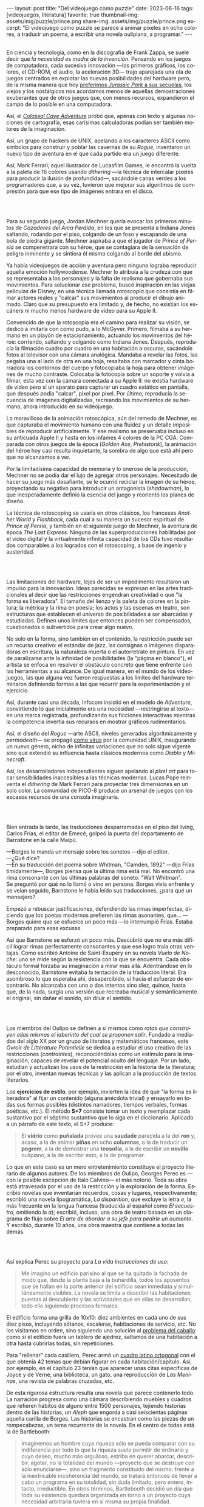 #+OPTIONS: toc:nil num:nil
#+LANGUAGE: es
#+BEGIN_EXPORT html
---
layout: post
title: "Del videojuego como puzzle"
date: 2023-06-16
tags: [videojuegos, literatura]
favorite: true
thumbnail-img: assets/img/puzzle/prince.png
share-img: assets/img/puzzle/prince.png
excerpt: "El videojuego como puzzle se parece a animar pixeles en ocho colores, a traducir un poema, a escribir una novela oulipiana, a programar."
---
#+END_EXPORT

#+BEGIN_EXPORT html
<div class="text-center">
 <img src="../assets/img/puzzle/p1.png">
</div>
<br/>
#+END_EXPORT

En ciencia y tecnología, como en la discografía de Frank Zappa, se suele decir que /la necesidad es madre de la invención/. Pensando en los juegos de computadora, cada sucesiva innovación ---los primeros gráficos, los colores, el CD-ROM, el audio, la aceleración 3D---
trajo aparejada una ola de juegos centrados en explotar las nuevas posibilidades del hardware pero,
de la misma manera que hoy [[file:../2021-12-28-la-rebelion-de-las-maquinas][preferimos /Jurassic Park/ a sus secuelas]], los viejos y los nostálgicos nos acordamos menos de aquellas demostraciones exuberantes que de otros juegos que, con menos recursos, expandieron el campo de lo posible en una computadora.

Así, el [[file:../2022-08-09-llegando-los-monos][/Colossal Cave Adventure/]] probó que, apenas con texto y algunas nociones de cartografía, esas carísimas calculadoras podían ser también motores de la imaginación.

Así, un grupo de hackers de UNIX, apelando a los caracteres ASCII como símbolos para construir y poblar las cavernas de su /Rogue/, inventaron un nuevo tipo de aventura en el que cada partido era un juego diferente.

#+BEGIN_EXPORT html
<div class="text-center">
 <img src="../assets/img/puzzle/monkey.jpg" width="75%">
</div>
#+END_EXPORT

Así, Mark Ferrari, aquel ilustrador de Lucasfilm Games, le encontró la vuelta a la paleta de 16 colores usando /dithering/ ---la técnica de intercalar pixeles para producir la ilusión de profundidad---, sacándole canas verdes a los programadores que, a su vez, tuvieron que mejorar sus algoritmos de compresión para que ese tipo de imágenes entrara en el disco.

#+BEGIN_EXPORT html
<br/>
<div class="text-center">
 <img src="../assets/img/puzzle/p2.png">
</div>
<br/>
#+END_EXPORT

Para su segundo juego, Jordan Mechner quería evocar los primeros minutos de /Cazadores del Arca Perdida/, en los que se presenta a Indiana Jones saltando, rodando por el piso, colgando de un foso y escapando de una bola de piedra gigante. Mechner aspiraba a que el jugador de /Prince of Persia/ se compenetrara con su héroe, que se contagiara de la sensación de peligro inminente y se sintiera él mismo colgando al borde del abismo.

Ya había videojuegos de acción y aventura pero ninguno lograba reproducir aquella emoción hollywoodense. Mechner lo atribuía a la crudeza con que se representaba a los personajes y la falta de realismo que gobernaba sus movimientos. Para solucionar ese problema, buscó inspiración en las viejas películas de Disney, en una técnica llamada /rotoscopia/ que consistía en filmar actores reales y "calcar" sus movimientos al producir el dibujo animado. Claro que su presupuesto era limitado y, de hecho, no existían los escáners ni mucho menos hardware de video para su Apple II.

Convencido de que la rotoscopia era el camino para realizar su visión, se dedicó a imitarla con como pudo, a lo McGyver. Primero, filmaba a su hermano en un playón de estacionamiento, actuando los movimientos del héroe: corriendo, saltando y colgando como Indiana Jones. Después, reproducía la filmación cuadro por cuadro en una habitación a oscuras, sacándole fotos al televisor con una cámara analógica. Mandaba a revelar las fotos, las pegaba una al lado de otra en una hoja, resaltaba con marcador y cinta borradora los contornos del cuerpo y fotocopiaba la hoja para obtener imágenes de mucho contraste. Colocaba la fotocopia sobre un soporte y volvía a filmar, esta vez con la cámara conectada a su Apple II: no existía hardware de video pero sí un aparato para capturar un cuadro estático en pantalla, que después podía "calcar", pixel por pixel. Por último, reproducía la secuencia de imágenes digitalizadas, recreando los movimientos de su hermano, ahora introducido en su videojuego.

#+BEGIN_EXPORT html
<div class="text-center">
 <img src="../assets/img/puzzle/prince.png" width="75%">
</div>
#+END_EXPORT

Lo maravilloso de la animación rotoscópica, aún del remedo de Mechner, es que capturaba el movimiento humano con una fluidez y un detalle imposibles de reproducir artificialmente. Y ese realismo se preservaba incluso en su anticuada Apple II y hasta en los infames 4 colores de la PC CGA. Comparada con otros juegos de la época (/Golden Axe/, /Prehistorik/), la animación del héroe hoy casi resulta inquietante, la sombra de algo que está ahí pero que no alcanzamos a ver.

Por la limitadísima capacidad de memoria y lo oneroso de la producción, Mechner no se podía dar el lujo de agregar otros personajes. Necesitado de hacer su juego más desafiante, se le ocurrió reciclar la imagen de su héroe, proyectando su negativo para introducir un antagonista (/shadowman/), lo que inesperadamente definió la esencia del juego y reorientó los planes de diseño.

La técnica de rotoscoping se usaría en otros clásicos, los franceses /Another World/ y /Flashback/, cada cual a su manera un sucesor espiritual de /Prince of Persia/, y también en el siguiente juego de Mechner, la aventura de época /The Last Express/. Ninguna de las superproducciones habilitadas por el video digital y la virtualmente infinita capacidad de los CDs tuvo resultados comparables a los logrados con el rotoscoping, a base de ingenio y austeridad.

#+BEGIN_EXPORT html
<br/>
<div class="text-center">
 <img src="../assets/img/puzzle/p3.png">
</div>
<br/>
#+END_EXPORT

Las limitaciones del hardware, lejos de ser un impedimento resultaron un impulso para la innovación. Ideas parecidas se expresan en las artes tradicionales al decir que las restricciones engendran creatividad o que "la forma es liberadora". El tamaño del lienzo y la paleta de colores en la pintura; la métrica y la rima en poesía; los actos y las escenas en teatro, son estructuras que establecen el universo de posibilidades a ser abarcadas y estudiadas. Definen unos límites que entonces pueden ser compensados, cuestionados o subvertidos para crear algo nuevo.

No solo en la forma, sino también en el contenido, la restricción puede ser un recurso creativo: el estándar de jazz, las consignas o imágenes disparadoras en escritura, la naturaleza muerta o el autorretrato en pintura. En vez de paralizarse ante la infinidad de posibilidades (la "página en blanco"), el artista se enfoca en resolver el obstáculo concreto que tiene enfrente con las herramientas a su alcance. De igual manera, en el mundo de los videojuegos, las que alguna vez fueron respuestas a los límites del hardware terminaron definiendo formas a las que recurrir para la experimentación y el ejercicio.

Así, durante casi una década, Infocom insistió en el modelo de /Adventure/, convirtiendo lo que inicialmente era una necesidad ---restringirse al texto--- en una marca registrada, profundizando sus ficciones interactivas mientras la competencia invertía sus recursos en mostrar gráficos rudimentarios.

Así, el diseño del /Rogue/ ---arte ASCII, niveles generados algorítmicamente y /permadeath/--- se propagó [[file:../2023-02-22-worse-is-better-is-worse-is-better][como virus]] por la comunidad UNIX, inaugurando un nuevo género, nicho de infinitas variaciones que no solo sigue vigente sino que extendió su influencia hasta clásicos modernos como /Diablo/ y /Minecraft/.

#+BEGIN_EXPORT html
<div class="text-center">
 <img src="../assets/img/puzzle/obradinn.gif" width="75%">
</div>
#+END_EXPORT

Así, los desarrolladores independientes siguen apelando al /pixel art/ para tocar sensibilidades inaccesibles a las técnicas modernas. Lucas Pope reinventa el /dithering/ de Mark Ferrari para proyectar tres dimensiones en un solo color. La comunidad de PICO-8 produce un arsenal de juegos con los escasos recursos de una consola imaginaria.

#+BEGIN_EXPORT html
<br/>
<div class="text-center">
 <img src="../assets/img/puzzle/p4.png">
</div>
<br/>
#+END_EXPORT

Bien entrada la tarde, las traducciones desparramadas en el piso del living, Carlos Frías, el editor de Emecé, golpeó la puerta del departamento de Barnstone en la calle Maipú.

---Borges le manda un mensaje sobre los sonetos ---dijo el editor.\\
---¿Qué dice?\\
---En su traducción del poema sobre Whitman, "Camden, 1892" ---dijo Frías tímidamente---, Borges piensa que la última rima está mal. No encontró una rima consonante con las últimas palabras del soneto: "Walt Whitman".\\

Se preguntó por qué no lo llamó o vino en persona. Borges vivía enfrente y se veían seguido, Barnstone le había leído sus traducciones, ¿para qué un mensajero?

Empezó a rebuscar justificaciones, defendiendo las rimas imperfectas, diciendo que los poetas modernos prefieren las rimas asonantes, que... ---Borges quiere que se esfuerce un poco más ---lo interrumpió Frías. Estaba preparado para esas excusas.

Así que Barnstone se esforzó un poco más. Descubrió que no era más difícil lograr rimas  perfectamente consonantes y que ese logro traía otras ventajas. Como escribió Antoine de Saint-Exupéry en su novela /Vuelo de Noche/: uno se mide según la resistencia con la que se encuentra. Cada obstáculo formal forzaba su imaginación a mirar más allá. Adentrándose en lo desconocido, Barnstone evitaba la tentación de la traducción literal. Era asombroso lo que esperaba ahí, desapercibido, si hacía el esfuerzo de encontrarlo. No alcanzaba con uno o dos intentos sino diez, quince, hasta que, de la nada, surgía una versión que recreaba musical y semánticamente el original, sin dañar el sonido, sin diluir el sentido.

#+BEGIN_EXPORT html
<br/>
<div class="text-center">
 <img src="../assets/img/puzzle/p5.png">
</div>
<br/>
#+END_EXPORT

Los miembros del Oulipo se definen a sí mismos como /ratas que construyen ellas mismas el laberinto del cual se proponen salir/. Fundado a mediados del siglo XX por un grupo de literatos y matemáticos franceses, este /Ovroir de Littérature Potentielle/ se dedica a estudiar el uso creativo de las restricciones (/contraintes/), reconociéndolas como un estímulo para la imaginación, capaces de revelar el potencial oculto del lenguaje. Por un lado, estudian y actualizan los usos de la restricción en la historia de la literatura; por el otro, inventan nuevas técnicas y las aplican a la producción de textos literarios.

Los *ejercicios de estilo*, por ejemplo, invierten la idea de que "la forma es liberadora" al fijar un contenido (alguna anécdota trivial) y ensayarlo en todas sus formas posibles (distintos narradores, tiempos verbales, formas poéticas, etc.). El método *S+7* consiste tomar un texto y reemplazar cada sustantivo por el séptimo sustantivo que lo siga en el diccionario. Aplicado a un párrafo de este texto, el S+7 produce:

#+begin_quote
El *vidrio* como *puñalada* provee una *saudade* parecida a la del *ron* y, acaso, a la de animar *piñas* en ocho *columnas*, a la de traducir un *pogrom*, a la de demostrar una *teosofía*, a la de escribir un *novillo* oulipiano, a la de escribir esto, a la de programar.
#+end_quote

#+BEGIN_EXPORT html
<div class="text-center">
 <img src="../assets/img/puzzle/steinberg.jpg" width="50%">
</div>
#+END_EXPORT

Lo que en este caso es un mero entretenimiento constituye el proyecto literario de algunos autores. De los miembros de Oulipo, Georges Perec es ---con la posible excepción de Italo Calvino--- el más notorio. Toda su obra está atravesada por el uso de la restricción y la exploración de la forma. Escribió novelas que inventarian recuerdos, cosas y lugares, respectivamente; escribió una novela lipogramática, /La disparition/, que excluye la letra /e/, la más frecuente en la lengua francesa (traducida al español como /El secuestro/, omitiendo la /a/); escribió, incluso, una obra de teatro basada en un diagrama de flujo sobre /El arte de abordar a su jefe para pedirle un aumento/. Y escribió, durante 10 años, una obra maestra que contiene a todas las demás.

#+BEGIN_EXPORT html
<br/>
<div class="text-center">
 <img src="../assets/img/puzzle/p6.png">
</div>
<br/>
#+END_EXPORT

Así explica Perec su proyecto para /La vida instrucciones de uso/:
#+begin_quote
Me imagino un edificio parisino al que se ha quitado la fachada de modo que, desde la planta baja a la buhardilla, todos los aposentos que se hallan en la parte anterior del edificio sean inmediata y simultáneamente visibles. La novela se limita a describir las habitaciones puestas al descubierto y las actividades que en ellas se desarrollan, todo ello siguiendo procesos formales.
#+end_quote

El edificio forma una grilla de 10x10: diez ambientes en cada uno de sus diez pisos, incluyendo sótanos, escaleras, habitaciones de servicio, etc. No los visitamos en orden, sino siguiendo una solución al [[https://es.wikipedia.org/wiki/Problema_del_caballo][problema del caballo]]: como si el edificio fuera un tablero de ajedrez, saltamos de una habitación a otra hasta cubrirlas todas, sin repeticiones.

Para "rellenar" cada casillero, Perec armó un [[https://es.wikipedia.org/wiki/Cuadrado_grecolatino][cuadro latino ortogonal]] con el que obtenía 42 temas que debían figurar en cada habitación/capítulo. Así, por ejemplo, en el capítulo 23 tenían que aparecer unas citas específicas de Joyce y de Verne, una biblioteca, un gato, una reproducción de /Las Meninas/, una revista de palabras cruzadas, etc.

#+BEGIN_EXPORT html
<div class="text-center">
 <img src="../assets/img/puzzle/perec.gif" width="50%">
</div>
#+END_EXPORT

De esta rigurosa estructura resulta una novela que parece contenerlo todo. La narración progresa como una cámara describiendo muebles y cuadros que refieren hábitos de alguno entre 1500 personajes, tejiendo historias dentro de las historias, un /Aleph/ que engorda a casi seiscientas páginas aquella carilla de Borges. Las historias se encastran como las piezas de un rompecabezas, un tema recurrente de la novela. En el centro de todas está la de Bartlebooth:

#+begin_quote
Imaginemos un hombre cuya riqueza sólo se pueda comparar con su indiferencia por todo lo que la riqueza suele permitir de ordinario y cuyo deseo, mucho más orgulloso, estriba en querer abarcar, describir, agotar, no la totalidad del mundo —proyecto que se destruye con sólo enunciarse—, sino un fragmento constituido del mismo: frente a la inextricable incoherencia del mundo, se tratará entonces de llevar a cabo un programa en su totalidad, sin duda limitado, pero entero, intacto, irreductible. En otros términos, Bartlebooth decidió un día que toda su existencia quedara organizada en torno a un proyecto cuya necesidad arbitraria tuviera en sí misma su propia finalidad.
#+end_quote

Durante diez años, Bartlebooth se dedicó a estudiar el arte de la acuarela. Durante los siguientes veinte años, recorrió el mundo pintando escenas de puertos, a razón de una cada quince días. Cada vez que terminaba una acuarela la enviaba a un artesano, que la pegaba sobre una placa de madera y la recortaba para formar un rompecabezas. Durante otros veinte años, ya de vuelta en Francia, Bartlebooth se dedicaría a armar esos rompecabezas, siguiendo el orden en que había pintado cada escena, recuperando el lugar que había visitado. Cuando terminaba un puzzle, lo mandaba a destruir para que al final no quedara rastro de aquella operación que lo había movilizado por medio siglo.

Esta historia tiene su reverso en la de Gaspard Winckler, el carpintero que fabricaba los rompecabezas, también vecino del edificio. Cada vez que recibía una de las acuarelas de Bartlebooth, la pegaba sobre un soporte, la barnizaba, la estudiaba durante días con una lupa. Trataba de mirarla con los ojos del autor que había presenciado la escena y la había pintado y que intentaría reconstruirla. Apoyaba una hoja de calcar sobre la acuarela y trazaba los contornos de las piezas, ocultando señas, multiplicando engaños. Basado en el calco armaba un molde que le servía de guía para cortar el cuadro con su sierra. Pulía cada pieza y las guardaba todas en una caja, que esperaría 20 años a ser abierta.

#+BEGIN_EXPORT html
<br/>
<div class="text-center">
 <img src="../assets/img/puzzle/p7.png">
</div>
<br/>
#+END_EXPORT

#+begin_quote
La mirada sigue los caminos que se le han reservado en la obra.
#+end_quote

La frase es de un cuaderno del pintor Paul Klee y es la cita que abre el Preámbulo de /La Vida instrucciones de uso/. Después, Perec nos explica el arte de los rompecabezas. Nos dice que es un arte del conjunto, que no tiene sentido analizar las piezas aisladamente: el puzzle es una forma, una estructura. Dice que los puzzles industriales, cortados a máquina, carecen de interés:  un cortado aleatorio producirá necesariamente una dificultad aleatoria.

#+begin_quote
El arte del puzzle comienza con los puzzles de madera cortados a mano, cuando @@html:<b>@@el que los fabrica intenta plantearse todos los interrogantes que habrá de resolver el jugador@@html:</b>@@; cuando, en vez de dejar confundir todas las pistas al azar, pretende sustituirlo por la astucia, las trampas, la ilusión: premeditadamente todos los elementos que figuran en la imagen que hay que reconstruir servirán de punto de partida para una información engañosa. (...) De todo ello se deduce lo que, sin duda, constituye la verdad última del puzzle: a pesar de las apariencias, @@html:<b>@@no se trata de un juego solitario: cada gesto que hace el jugador de puzzle ha sido hecho antes por el creador del mismo@@html:</b>@@; cada pieza que coge y vuelve a coger, que examina, que acaricia, cada combinación que prueba y vuelve a probar de nuevo, cada tanteo, cada intuición, cada esperanza, cada desilusión han sido decididos, calculados, estudiados por el otro.
#+end_quote

Lo que nos dice Perec, refiriéndose en la superficie a los rompecabezas y en el fondo a la literatura y, en particular, a la novela que inicia ---a la tarea de leerla como de haberla escrito---, vale también para el al arte o, en todo caso, para una forma de abordar el arte. Y vale para los videojuegos o, en todo caso, para ciertos videojuegos: para cierta manera de abordarlos como diseñador y como jugador.

#+BEGIN_EXPORT html
<br/>
<div class="text-center">
 <img src="../assets/img/puzzle/p8.png">
</div>
<br/>
#+END_EXPORT

Si bien hay videojuegos de género /puzzle/, no necesariamente siguen la lógica del rompecabezas artesanal que describe Perec. Tomemos como ejemplo al /Tetris/, el mejor representante del género. El trabajo de Alekséi Pázhitnov terminó en los años 80, en la Unión Soviética, al definir las reglas generales del juego y la forma de las piezas. Desde entonces, los jugadores nos quedamos solos frente a las tiranías del azar y del reloj, que nos mandan piezas cada vez más rápido. El /Tetris/ se parece más a un puzzle industrial, cortado aleatoriamente por una máquina.

En el otro extremo del espectro de los videojuegos hay vastos mundos en los que poco queda librado al azar: cada piedra fue pulida y cada flor plantada deliberadamente por un ser humano. Pero cuando cabalgamos por el bosque en el /Witcher/ o el /Zelda/ nos sumergimos en una experiencia: nos entregamos al canto de los pájaros y al arrullo del ventilador de la GPU. Ahí tampoco hay diálogo, el diseñador es como un Dios al que no le vemos la mano.

#+BEGIN_EXPORT html
<div class="text-center">
 <img src="../assets/img/puzzle/shadow.jpg" width="75%">
</div>
#+END_EXPORT

Es en la vieja ficción interactiva y en las aventuras gráficas donde tradicionalmente vamos a encontrar aquella dinámica del rompecabezas; no en cada uno de los que comúnmente se denominan puzzles en esos juegos sino en el todo que conforman, en el conjunto cuyos elementos son el inventario, los verbos, los personajes y el entorno con los que podemos interactuar. Como nos enseñó Ron Gilbert, si el diseñador hizo bien su trabajo tuvo que anticiparse a los movimientos del jugador para asegurarse que siempre conozca su propósito, que los problemas surjan antes que sus soluciones, que no haya callejones sin salida, que el juego sea desafiante sin ser arbitrario.

Pero también hay puzzles en lugares menos obvios: en los niveles del primer /Super Mario/, en los pasillos del /Prince of Persia/, en los escenarios del /Commandos/ y su heredero /Shadow Tactics,/ e incluso en el frenesí sanguinario del /Hotline Miami/. En todos esos casos el juego solitario esconde un uno contra uno. El diseñador juega partidas simultáneas, a ciegas, diferidas, contra todo el mundo.

#+BEGIN_EXPORT html
<br/>
<div class="text-center">
 <img src="../assets/img/puzzle/p9.png">
</div>
<br/>
#+END_EXPORT

El videojuego como puzzle requiere que haya intencionalidad del autor y que esta sea perceptible. Y exige del jugador la predisposición a relacionarse con la forma antes que con el contenido del juego, a entenderlo como artefacto antes que como  historia, experiencia o ejercicio de destreza.

El videojuego como puzzle es el reverso de la restricción creativa: el diseñador presenta un problema restringido por unas reglas y unas herramientas, y el jugador adquiere esas herramientas y aprende a aplicarlas, descubre las reglas y las pone a prueba,
razona la manera de combinar los elementos disponibles —según lo anticipó el diseñador, siguiendo indicios, eludiendo obstáculos— para encontrar, para /crear,/ una solución.

El videojuego como puzzle provee una satisfacción parecida a la del rompecabezas y, acaso, a la de animar pixeles en ocho colores, a la de traducir un poema, a la de demostrar un teorema, a la de escribir una novela oulipiana, a la de escribir esto, a la de programar. Ese diálogo entre quien maneja un instrumento y un otro intuido o imaginado; esa disposición de unos recursos limitados, con ingenio y hasta creatividad, para resolver un problema, son, también, formas de la felicidad.

** Fuentes

- /Replay: The History of Videogames,/ Trisan Donovan.
- [[https://web.archive.org/web/20050205155632/https://www.wichman.org/roguehistory.html][/A Brief History of Rogue/]], Glenn R. Wichmann.
- /The Art of Point-and-Click Adventure Games/, Steve Jarrett (Editor).
- [[https://arstechnica.com/video/watch/war-stories-how-prince-of-persia-defeated-apple-ii-s-memory-limitations][/How Prince of Persia Defeated Apple II's Memory Limitations/]], Ars Technica.
- [[https://gamedevelopment.tutsplus.com/the-key-design-elements-of-roguelikes--cms-23510a][/The Key Design Elements of Roguelikes/]], Alexander King.
- [[https://surma.dev/things/ditherpunk/][/Ditherpunk — The article I wish I had about monochrome image dithering/]], Surma.
- [[https://www.catranslation.org/journal-post/try-a-little-harder/][/Try a Little Harder/]], Willis Barnstone.
- /Oulipo: Ejercicios de escritura potencial/, Raymond Queneau et al.
- [[https://es.wikipedia.org/wiki/Oulipo][/Oulipo/]], Wikipedia.
- /La vida instrucciones de uso/, Georges Perec.
- [[https://es.wikipedia.org/wiki/La_vida_instrucciones_de_uso][/La vida instrucciones de uso/]], Wikipedia.
- [[https://divulgamat.net/divulgamat15/index.php?option=com_content&view=article&id=11374][/La vida instrucciones de uso, de Georges Perec/]], Marta Macho Stadler.
- [[https://grumpygamer.com/why_adventure_games_suck][/Why Adventure Games Suck/]], Ron Gilbert.


  #+BEGIN_EXPORT html
<br/>
#+END_EXPORT
